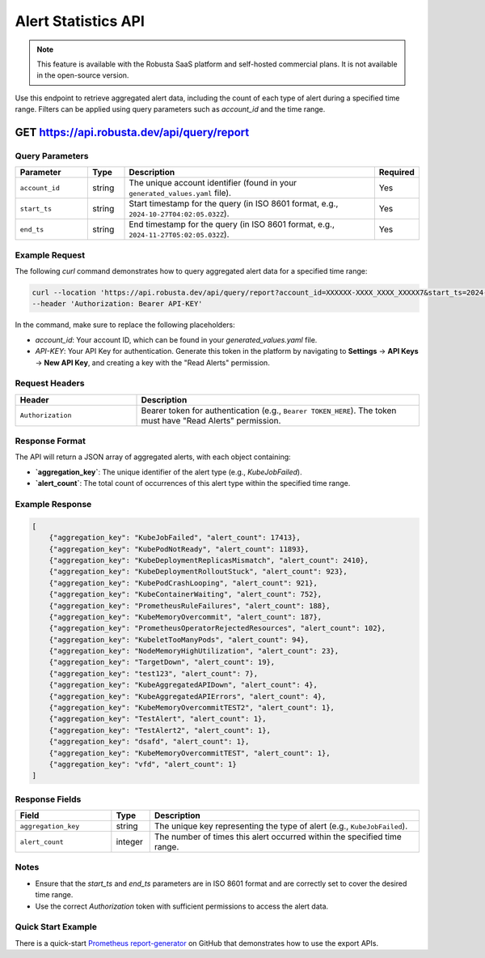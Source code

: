 Alert Statistics API
==============================================

.. note::
    This feature is available with the Robusta SaaS platform and self-hosted commercial plans. It is not available in the open-source version.

Use this endpoint to retrieve aggregated alert data, including the count of each type of alert during a specified time range. Filters can be applied using query parameters such as `account_id` and the time range.

.. _alert-reporting-api:

GET https://api.robusta.dev/api/query/report
------------------------------------------------------------

Query Parameters
^^^^^^^^^^^^^^^^^^^^

.. list-table::
   :widths: 20 10 70 10
   :header-rows: 1

   * - Parameter
     - Type
     - Description
     - Required
   * - ``account_id``
     - string
     - The unique account identifier (found in your ``generated_values.yaml`` file).
     - Yes
   * - ``start_ts``
     - string
     - Start timestamp for the query (in ISO 8601 format, e.g., ``2024-10-27T04:02:05.032Z``).
     - Yes
   * - ``end_ts``
     - string
     - End timestamp for the query (in ISO 8601 format, e.g., ``2024-11-27T05:02:05.032Z``).
     - Yes


Example Request
^^^^^^^^^^^^^^^^^^^^^^^

The following `curl` command demonstrates how to query aggregated alert data for a specified time range:

.. code-block:: bash

    curl --location 'https://api.robusta.dev/api/query/report?account_id=XXXXXX-XXXX_XXXX_XXXXX7&start_ts=2024-10-27T04:02:05.032Z&end_ts=2024-11-27T05:02:05.032Z' \
    --header 'Authorization: Bearer API-KEY'


In the command, make sure to replace the following placeholders:

- `account_id`: Your account ID, which can be found in your `generated_values.yaml` file.
- `API-KEY`: Your API Key for authentication. Generate this token in the platform by navigating to **Settings** -> **API Keys** -> **New API Key**, and creating a key with the "Read Alerts" permission.



Request Headers
^^^^^^^^^^^^^^^^^^^^

.. list-table::
   :widths: 30 70
   :header-rows: 1

   * - Header
     - Description
   * - ``Authorization``
     - Bearer token for authentication (e.g., ``Bearer TOKEN_HERE``). The token must have "Read Alerts" permission.

Response Format
^^^^^^^^^^^^^^^^^^^^

The API will return a JSON array of aggregated alerts, with each object containing:

- **`aggregation_key`**: The unique identifier of the alert type (e.g., `KubeJobFailed`).
- **`alert_count`**: The total count of occurrences of this alert type within the specified time range.

Example Response
^^^^^^^^^^^^^^^^^^^^^^^^^
.. code-block:: json

    [
        {"aggregation_key": "KubeJobFailed", "alert_count": 17413},
        {"aggregation_key": "KubePodNotReady", "alert_count": 11893},
        {"aggregation_key": "KubeDeploymentReplicasMismatch", "alert_count": 2410},
        {"aggregation_key": "KubeDeploymentRolloutStuck", "alert_count": 923},
        {"aggregation_key": "KubePodCrashLooping", "alert_count": 921},
        {"aggregation_key": "KubeContainerWaiting", "alert_count": 752},
        {"aggregation_key": "PrometheusRuleFailures", "alert_count": 188},
        {"aggregation_key": "KubeMemoryOvercommit", "alert_count": 187},
        {"aggregation_key": "PrometheusOperatorRejectedResources", "alert_count": 102},
        {"aggregation_key": "KubeletTooManyPods", "alert_count": 94},
        {"aggregation_key": "NodeMemoryHighUtilization", "alert_count": 23},
        {"aggregation_key": "TargetDown", "alert_count": 19},
        {"aggregation_key": "test123", "alert_count": 7},
        {"aggregation_key": "KubeAggregatedAPIDown", "alert_count": 4},
        {"aggregation_key": "KubeAggregatedAPIErrors", "alert_count": 4},
        {"aggregation_key": "KubeMemoryOvercommitTEST2", "alert_count": 1},
        {"aggregation_key": "TestAlert", "alert_count": 1},
        {"aggregation_key": "TestAlert2", "alert_count": 1},
        {"aggregation_key": "dsafd", "alert_count": 1},
        {"aggregation_key": "KubeMemoryOvercommitTEST", "alert_count": 1},
        {"aggregation_key": "vfd", "alert_count": 1}
    ]



Response Fields
^^^^^^^^^^^^^^^^^^^^
.. list-table::
   :widths: 25 10 70
   :header-rows: 1

   * - Field
     - Type
     - Description
   * - ``aggregation_key``
     - string
     - The unique key representing the type of alert (e.g., ``KubeJobFailed``).
   * - ``alert_count``
     - integer
     - The number of times this alert occurred within the specified time range.

Notes
^^^^^^^^^^^^^^^

- Ensure that the `start_ts` and `end_ts` parameters are in ISO 8601 format and are correctly set to cover the desired time range.
- Use the correct `Authorization` token with sufficient permissions to access the alert data.

Quick Start Example
^^^^^^^^^^^^^^^^^^^

There is a quick-start `Prometheus report-generator <https://github.com/robusta-dev/prometheus-report-generator>`_ on GitHub that demonstrates how to use the export APIs.